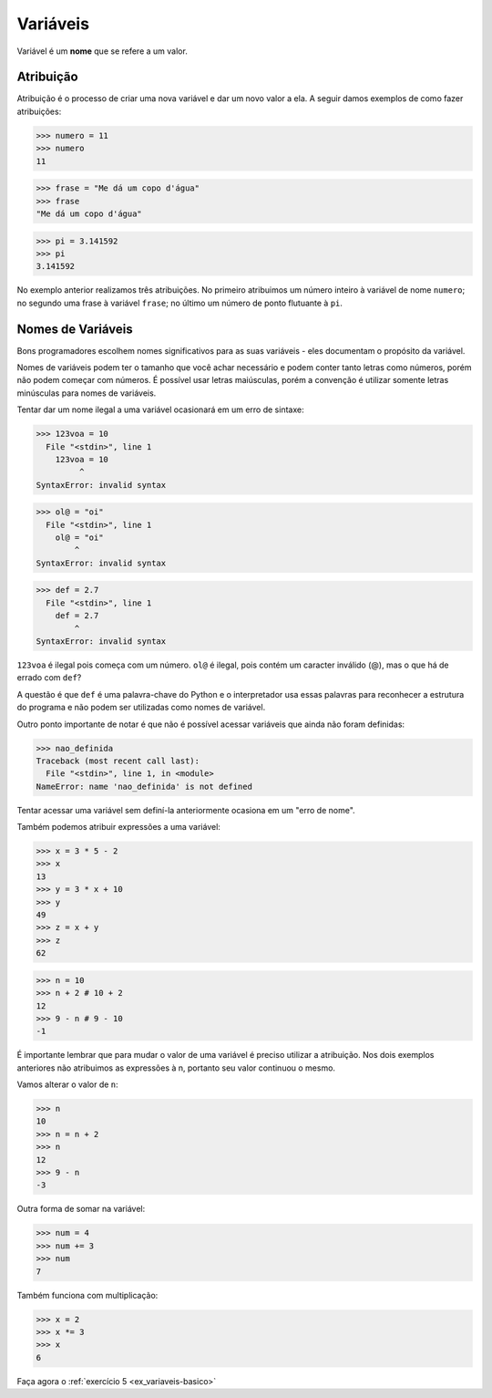 Variáveis
=========

Variável é um **nome** que se refere a um valor.


Atribuição
----------

Atribuição é o processo de criar uma nova variável e dar um novo valor a
ela. A seguir damos exemplos de como fazer atribuições:

.. code:: python

   >>> numero = 11
   >>> numero
   11

.. code:: python

   >>> frase = "Me dá um copo d'água"
   >>> frase
   "Me dá um copo d'água"

.. code:: python

   >>> pi = 3.141592
   >>> pi
   3.141592

No exemplo anterior realizamos três atribuições. No primeiro atribuimos um
número inteiro à variável de nome ``numero``; no segundo uma frase à
variável ``frase``; no último um número de ponto flutuante à ``pi``.

Nomes de Variáveis
------------------

Bons programadores escolhem nomes significativos para as suas variáveis
- eles documentam o propósito da variável.

Nomes de variáveis podem ter o tamanho que você achar necessário e podem
conter tanto letras como números, porém não podem começar com números. É
possível usar letras maiúsculas, porém a convenção é utilizar somente
letras minúsculas para nomes de variáveis.

Tentar dar um nome ilegal a uma variável ocasionará em um erro de sintaxe:

.. code:: python

    >>> 123voa = 10
      File "<stdin>", line 1
        123voa = 10
             ^
    SyntaxError: invalid syntax

.. code:: python

   >>> ol@ = "oi"
     File "<stdin>", line 1
       ol@ = "oi"
           ^
   SyntaxError: invalid syntax

.. code:: python

   >>> def = 2.7
     File "<stdin>", line 1
       def = 2.7
           ^
   SyntaxError: invalid syntax


``123voa`` é ilegal pois começa com um número. ``ol@`` é ilegal, pois
contém um caracter inválido (@), mas o que há de errado com ``def``?

A questão é que ``def`` é uma palavra-chave do Python e o interpretador
usa essas palavras para reconhecer a estrutura do programa e não podem ser
utilizadas como nomes de variável.

Outro ponto importante de notar é que não é possível acessar variáveis que
ainda não foram definidas:

.. code:: python

   >>> nao_definida
   Traceback (most recent call last):
     File "<stdin>", line 1, in <module>
   NameError: name 'nao_definida' is not defined

Tentar acessar uma variável sem definí-la anteriormente ocasiona em um "erro
de nome".

Também podemos atribuir expressões a uma variável:

.. code:: python

   >>> x = 3 * 5 - 2
   >>> x
   13
   >>> y = 3 * x + 10
   >>> y
   49
   >>> z = x + y
   >>> z
   62

.. code:: python

   >>> n = 10
   >>> n + 2 # 10 + 2
   12
   >>> 9 - n # 9 - 10
   -1


É importante lembrar que para mudar o valor de uma variável é preciso
utilizar a atribuição. Nos dois exemplos anteriores não atribuimos as
expressões à n, portanto seu valor continuou o mesmo.

Vamos alterar o valor de ``n``:

.. code:: python

   >>> n
   10
   >>> n = n + 2
   >>> n
   12
   >>> 9 - n
   -3

Outra forma de somar na variável:

.. code:: python

   >>> num = 4
   >>> num += 3
   >>> num
   7

Também funciona com multiplicação:

.. code:: python

   >>> x = 2
   >>> x *= 3
   >>> x
   6

Faça agora o :ref:`exercício 5 <ex_variaveis-basico>`
